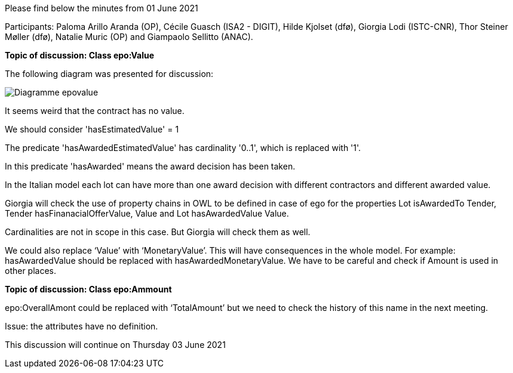 Please find below the minutes from 01 June 2021

Participants: Paloma Arillo Aranda (OP), Cécile Guasch (ISA2 - DIGIT), Hilde Kjolset (dfø), Giorgia Lodi (ISTC-CNR), Thor Steiner Møller (dfø), Natalie Muric (OP) and Giampaolo Sellitto (ANAC).

**Topic of discussion: Class epo:Value**

The following diagram was presented for discussion:

image::https://github.com/eprocurementontology/eprocurementontology/blob/meetings/Conference%20Calls%20Images/Diagramme-epovalue.png[]

It seems weird that the contract has no value.

We should consider 'hasEstimatedValue' = 1

The predicate 'hasAwardedEstimatedValue' has cardinality '0..1', which is replaced with '1'.

In this predicate 'hasAwarded' means the award decision has been taken.

In the Italian model each lot can have more than one award decision with different contractors and different awarded value.

Giorgia will check the use of property chains in OWL to be defined in case of ego for the properties Lot isAwardedTo Tender, Tender hasFinanacialOfferValue, Value and Lot hasAwardedValue Value.

Cardinalities are not in scope in this case. But Giorgia will check them as well.

We could also replace ‘Value’ with ‘MonetaryValue’. This will have consequences in the whole model. For example: hasAwardedValue should be replaced with hasAwardedMonetaryValue. We have to be careful and check if Amount is used in other places.

**Topic of discussion: Class epo:Ammount**

epo:OverallAmont could be replaced with ‘TotalAmount’ but we need to check the history of this name in the next meeting.

Issue: the attributes have no definition.

This discussion will continue on Thursday 03 June 2021

